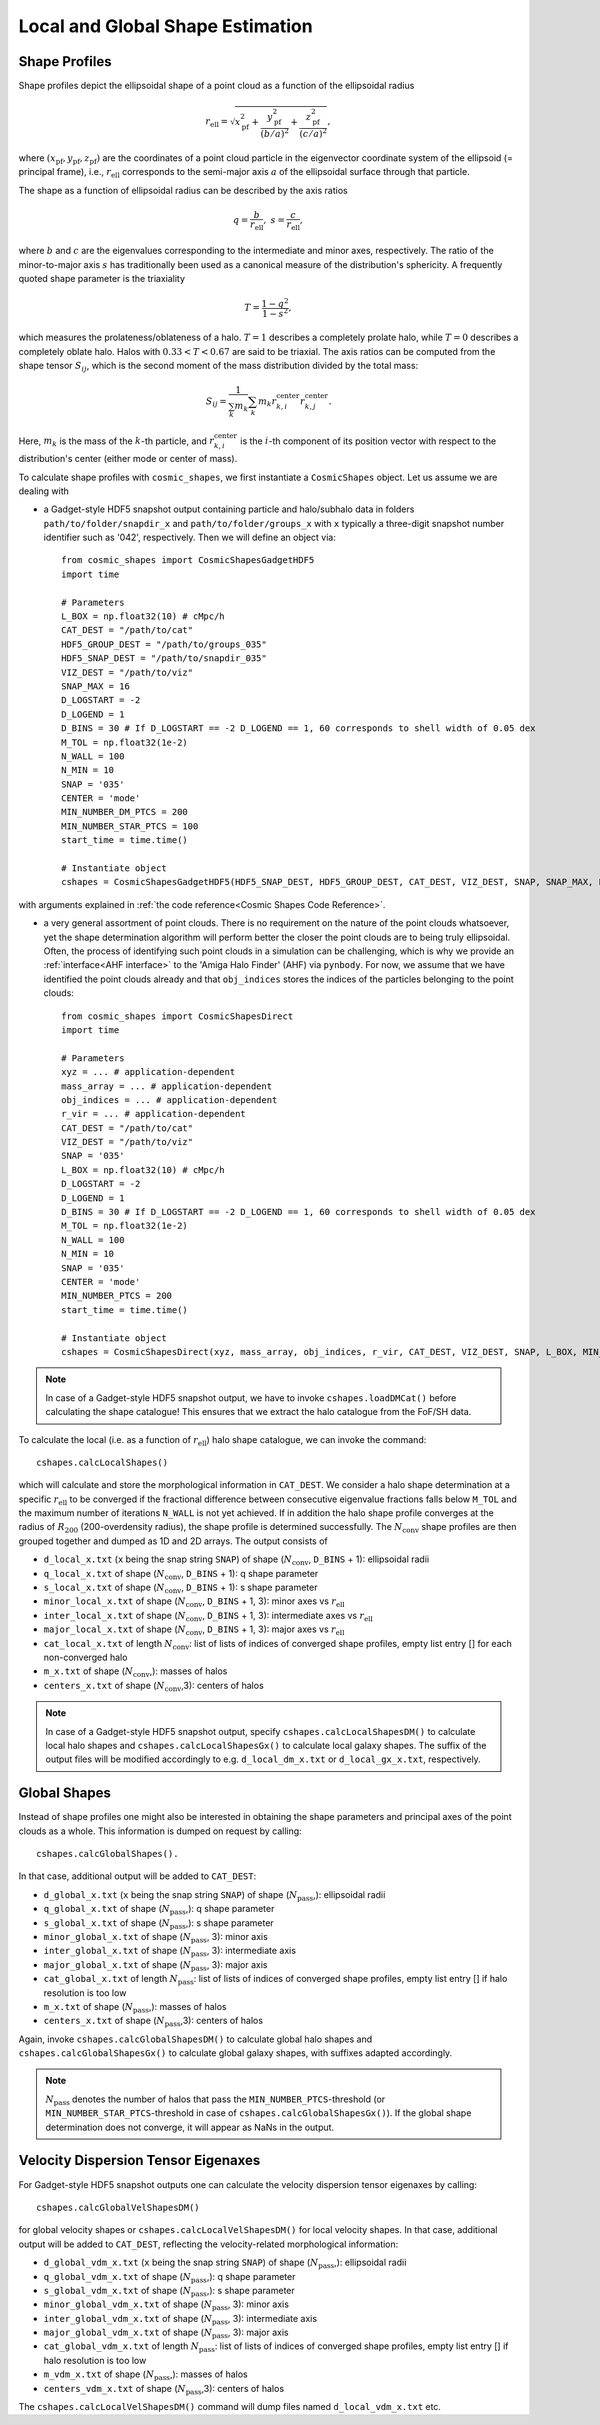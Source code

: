 .. _Shape Estimation:

Local and Global Shape Estimation
=================================

|pic1| |pic2|

.. |pic1| image:: FDM_1E22HaloT_032.png
   :width: 45%

.. |pic2| image:: FDM_2E21FullHaloTCount_024.png
   :width: 45%

***************
Shape Profiles
***************

Shape profiles depict the ellipsoidal shape of a point cloud as a function of the ellipsoidal radius

.. math:: r_{\text{ell}} = \sqrt{x_{\text{pf}}^2+\frac{y_{\text{pf}}^2}{(b/a)^2}+\frac{z_{\text{pf}}^2}{(c/a)^2}},

where :math:`(x_{\text{pf}},y_{\text{pf}},z_{\text{pf}})` are the coordinates of a point cloud particle in the eigenvector coordinate system of the ellipsoid (= principal frame), i.e., :math:`r_{\text{ell}}` corresponds to the semi-major axis :math:`a` of the ellipsoidal surface through that particle.

The shape as a function of ellipsoidal radius can be described by the axis ratios

.. math:: q = \frac{b}{r_{\text{ell}}}, \ \ s = \frac{c}{r_{\text{ell}}},

where :math:`b` and :math:`c` are the eigenvalues corresponding to the intermediate and minor axes, respectively. The ratio of the minor-to-major axis :math:`s` has traditionally been used as a canonical measure of the distribution's sphericity. A frequently quoted shape parameter is the triaxiality

.. math:: T = \frac{1-q^2}{1-s^2},

which measures the prolateness/oblateness of a halo. :math:`T = 1` describes a completely prolate halo, while :math:`T = 0` describes a completely oblate halo. Halos with :math:`0.33 < T < 0.67` are said to be triaxial. The axis ratios can be computed from the shape tensor :math:`S_{ij}`, which is the second moment of the mass distribution divided by the total mass:

.. math:: S_{ij} = \frac{1}{\sum_k m_k} \sum_k m_k r^{\text{center}}_{k,i}r^{\text{center}}_{k,j}.

Here, :math:`m_k` is the mass of the :math:`k`-th particle, and :math:`r^{\text{center}}_{k,i}` is the :math:`i`-th component of its position vector with respect to the distribution's center (either mode or center of mass).

To calculate shape profiles with ``cosmic_shapes``, we first instantiate a ``CosmicShapes`` object. Let us assume we are dealing with

* a Gadget-style HDF5 snapshot output containing particle and halo/subhalo data in folders ``path/to/folder/snapdir_x`` and ``path/to/folder/groups_x`` with ``x`` typically a three-digit snapshot number identifier such as '042', respectively. Then we will define an object via::

    from cosmic_shapes import CosmicShapesGadgetHDF5
    import time
    
    # Parameters
    L_BOX = np.float32(10) # cMpc/h
    CAT_DEST = "/path/to/cat"
    HDF5_GROUP_DEST = "/path/to/groups_035"
    HDF5_SNAP_DEST = "/path/to/snapdir_035"
    VIZ_DEST = "/path/to/viz"
    SNAP_MAX = 16
    D_LOGSTART = -2
    D_LOGEND = 1
    D_BINS = 30 # If D_LOGSTART == -2 D_LOGEND == 1, 60 corresponds to shell width of 0.05 dex
    M_TOL = np.float32(1e-2)
    N_WALL = 100
    N_MIN = 10
    SNAP = '035'
    CENTER = 'mode'
    MIN_NUMBER_DM_PTCS = 200
    MIN_NUMBER_STAR_PTCS = 100
    start_time = time.time()

    # Instantiate object
    cshapes = CosmicShapesGadgetHDF5(HDF5_SNAP_DEST, HDF5_GROUP_DEST, CAT_DEST, VIZ_DEST, SNAP, SNAP_MAX, L_BOX, MIN_NUMBER_DM_PTCS, MIN_NUMBER_STAR_PTCS, D_LOGSTART, D_LOGEND, D_BINS, M_TOL, N_WALL, N_MIN, CENTER, start_time)

with arguments explained in :ref:`the code reference<Cosmic Shapes Code Reference>`.

* a very general assortment of point clouds. There is no requirement on the nature of the point clouds whatsoever, yet the shape determination algorithm will perform better the closer the point clouds are to being truly ellipsoidal. Often, the process of identifying such point clouds in a simulation can be challenging, which is why we provide an :ref:`interface<AHF interface>` to the 'Amiga Halo Finder' (AHF) via ``pynbody``. For now, we assume that we have identified the point clouds already and that ``obj_indices`` stores the indices of the particles belonging to the point clouds::
    
    from cosmic_shapes import CosmicShapesDirect
    import time
    
    # Parameters
    xyz = ... # application-dependent
    mass_array = ... # application-dependent
    obj_indices = ... # application-dependent
    r_vir = ... # application-dependent
    CAT_DEST = "/path/to/cat"
    VIZ_DEST = "/path/to/viz"
    SNAP = '035'
    L_BOX = np.float32(10) # cMpc/h
    D_LOGSTART = -2
    D_LOGEND = 1
    D_BINS = 30 # If D_LOGSTART == -2 D_LOGEND == 1, 60 corresponds to shell width of 0.05 dex
    M_TOL = np.float32(1e-2)
    N_WALL = 100
    N_MIN = 10
    SNAP = '035'
    CENTER = 'mode'
    MIN_NUMBER_PTCS = 200
    start_time = time.time()

    # Instantiate object
    cshapes = CosmicShapesDirect(xyz, mass_array, obj_indices, r_vir, CAT_DEST, VIZ_DEST, SNAP, L_BOX, MIN_NUMBER_PTCS, D_LOGSTART, D_LOGEND, D_BINS, M_TOL, N_WALL, N_MIN, CENTER, start_time)

.. note:: In case of a Gadget-style HDF5 snapshot output, we have to invoke ``cshapes.loadDMCat()`` before calculating the shape catalogue! This ensures that we extract the halo catalogue from the FoF/SH data.

To calculate the local (i.e. as a function of :math:`r_{\text{ell}}`) halo shape catalogue, we can invoke the command::

    cshapes.calcLocalShapes()

which will calculate and store the morphological information in ``CAT_DEST``. We consider a halo shape determination at a specific :math:`r_{\text{ell}}` to be converged if the fractional difference between consecutive eigenvalue fractions falls below ``M_TOL`` and the maximum number of iterations ``N_WALL`` is not yet achieved. If in addition the halo shape profile converges at the radius of :math:`R_{200}` (200-overdensity radius), the shape profile is determined successfully. The :math:`N_{\text{conv}}` shape profiles are then grouped together and dumped as 1D and 2D arrays. The output consists of

* ``d_local_x.txt`` (``x`` being the snap string ``SNAP``) of shape (:math:`N_{\text{conv}}`, ``D_BINS`` + 1): ellipsoidal radii
* ``q_local_x.txt`` of shape (:math:`N_{\text{conv}}`, ``D_BINS`` + 1): q shape parameter
* ``s_local_x.txt`` of shape (:math:`N_{\text{conv}}`, ``D_BINS`` + 1): s shape parameter
* ``minor_local_x.txt`` of shape (:math:`N_{\text{conv}}`, ``D_BINS`` + 1, 3): minor axes vs :math:`r_{\text{ell}}`
* ``inter_local_x.txt`` of shape (:math:`N_{\text{conv}}`, ``D_BINS`` + 1, 3): intermediate axes vs :math:`r_{\text{ell}}`
* ``major_local_x.txt`` of shape (:math:`N_{\text{conv}}`, ``D_BINS`` + 1, 3): major axes vs :math:`r_{\text{ell}}`
* ``cat_local_x.txt`` of length :math:`N_{\text{conv}}`: list of lists of indices of converged shape profiles, empty list entry [] for each non-converged halo
* ``m_x.txt`` of shape (:math:`N_{\text{conv}}`,): masses of halos
* ``centers_x.txt`` of shape (:math:`N_{\text{conv}}`,3): centers of halos

.. note:: In case of a Gadget-style HDF5 snapshot output, specify ``cshapes.calcLocalShapesDM()`` to calculate local halo shapes and ``cshapes.calcLocalShapesGx()`` to calculate local galaxy shapes. The suffix of the output files will be modified accordingly to e.g. ``d_local_dm_x.txt`` or ``d_local_gx_x.txt``, respectively.

***************
Global Shapes
***************

Instead of shape profiles one might also be interested in obtaining the shape parameters and principal axes of the point clouds as a whole. This information is dumped on request by calling::

    cshapes.calcGlobalShapes(). 

In that case, additional output will be added to ``CAT_DEST``:

* ``d_global_x.txt`` (``x`` being the snap string ``SNAP``) of shape (:math:`N_{\text{pass}}`,): ellipsoidal radii
* ``q_global_x.txt`` of shape (:math:`N_{\text{pass}}`,): q shape parameter
* ``s_global_x.txt`` of shape (:math:`N_{\text{pass}}`,): s shape parameter
* ``minor_global_x.txt`` of shape (:math:`N_{\text{pass}}`, 3): minor axis
* ``inter_global_x.txt`` of shape (:math:`N_{\text{pass}}`, 3): intermediate axis
* ``major_global_x.txt`` of shape (:math:`N_{\text{pass}}`, 3): major axis
* ``cat_global_x.txt`` of length :math:`N_{\text{pass}}`: list of lists of indices of converged shape profiles, empty list entry [] if halo resolution is too low
* ``m_x.txt`` of shape (:math:`N_{\text{pass}}`,): masses of halos
* ``centers_x.txt`` of shape (:math:`N_{\text{pass}}`,3): centers of halos

Again, invoke ``cshapes.calcGlobalShapesDM()`` to calculate global halo shapes and ``cshapes.calcGlobalShapesGx()`` to calculate global galaxy shapes, with suffixes adapted accordingly.

.. note:: :math:`N_{\text{pass}}` denotes the number of halos that pass the ``MIN_NUMBER_PTCS``-threshold (or ``MIN_NUMBER_STAR_PTCS``-threshold in case of ``cshapes.calcGlobalShapesGx()``). If the global shape determination does not converge, it will appear as NaNs in the output.

*************************************
Velocity Dispersion Tensor Eigenaxes
*************************************

For Gadget-style HDF5 snapshot outputs one can calculate the velocity dispersion tensor eigenaxes by calling::

    cshapes.calcGlobalVelShapesDM()

for global velocity shapes or ``cshapes.calcLocalVelShapesDM()`` for local velocity shapes. In that case, additional output will be added to ``CAT_DEST``, reflecting the velocity-related morphological information:

* ``d_global_vdm_x.txt`` (``x`` being the snap string ``SNAP``) of shape (:math:`N_{\text{pass}}`,): ellipsoidal radii
* ``q_global_vdm_x.txt`` of shape (:math:`N_{\text{pass}}`,): q shape parameter
* ``s_global_vdm_x.txt`` of shape (:math:`N_{\text{pass}}`,): s shape parameter
* ``minor_global_vdm_x.txt`` of shape (:math:`N_{\text{pass}}`, 3): minor axis
* ``inter_global_vdm_x.txt`` of shape (:math:`N_{\text{pass}}`, 3): intermediate axis
* ``major_global_vdm_x.txt`` of shape (:math:`N_{\text{pass}}`, 3): major axis
* ``cat_global_vdm_x.txt`` of length :math:`N_{\text{pass}}`: list of lists of indices of converged shape profiles, empty list entry [] if halo resolution is too low
* ``m_vdm_x.txt`` of shape (:math:`N_{\text{pass}}`,): masses of halos
* ``centers_vdm_x.txt`` of shape (:math:`N_{\text{pass}}`,3): centers of halos

The ``cshapes.calcLocalVelShapesDM()`` command will dump files named ``d_local_vdm_x.txt`` etc.


